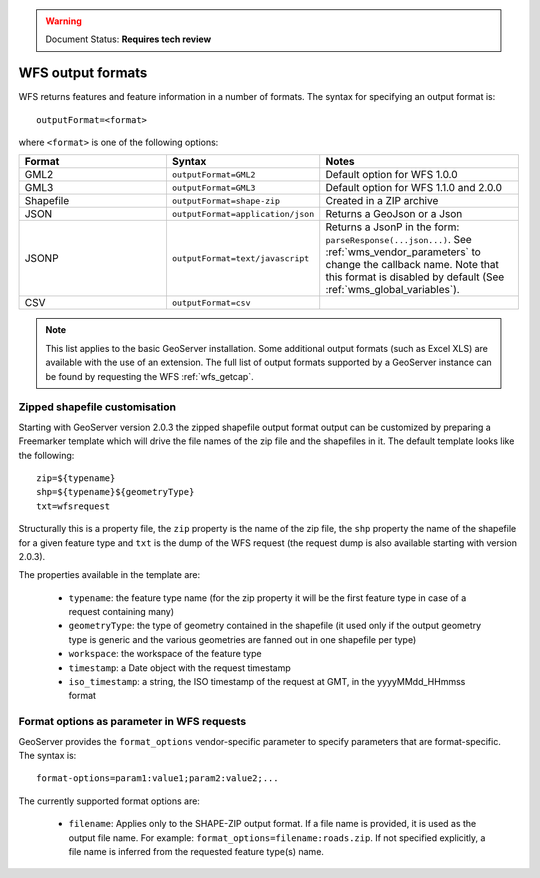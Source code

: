 .. _wfs_output_formats:


.. warning:: Document Status: **Requires tech review**

WFS output formats
==================

WFS returns features and feature information in a number of formats. The syntax for specifying an output format is::

   outputFormat=<format>

where ``<format>`` is one of the following options:

.. list-table::
   :widths: 30 30 40
   
   * - **Format**
     - **Syntax**
     - **Notes**
   * - GML2
     - ``outputFormat=GML2``
     - Default option for WFS 1.0.0
   * - GML3
     - ``outputFormat=GML3``
     - Default option for WFS 1.1.0 and 2.0.0
   * - Shapefile
     - ``outputFormat=shape-zip``
     - Created in a ZIP archive
   * - JSON
     - ``outputFormat=application/json``
     - Returns a GeoJson or a Json
   * - JSONP
     - ``outputFormat=text/javascript``
     - Returns a JsonP in the form: ``parseResponse(...json...)``. See :ref:`wms_vendor_parameters` to change the callback name. Note that this format is disabled by default (See :ref:`wms_global_variables`).
   * - CSV
     - ``outputFormat=csv``
     - 

.. note:: This list applies to the basic GeoServer installation. Some additional output formats (such as Excel XLS) are available with the use of an extension. The full list of output formats supported by a GeoServer instance can be found by requesting the WFS :ref:`wfs_getcap`.
     
     
Zipped shapefile customisation
------------------------------

Starting with GeoServer version 2.0.3 the zipped shapefile output format output can be customized by preparing a Freemarker template which will drive the file names of the zip file and the shapefiles in it. The default template looks like the following:

::

  zip=${typename}
  shp=${typename}${geometryType}
  txt=wfsrequest

Structurally this is a property file, the ``zip`` property is the name of the zip file, the ``shp`` property the name of the shapefile for a given feature type and ``txt`` is the dump of the WFS request (the request dump is also available starting with version 2.0.3).

The properties available in the template are:
  
  * ``typename``: the feature type name (for the zip property it will be the first feature type in case of a request containing many)
  * ``geometryType``: the type of geometry contained in the shapefile (it used only if the output geometry type is generic and the various geometries are fanned out in one shapefile per type)
  * ``workspace``: the workspace of the feature type
  * ``timestamp``: a Date object with the request timestamp
  * ``iso_timestamp``: a string, the ISO timestamp of the request at GMT, in the yyyyMMdd_HHmmss format
  
Format options as parameter in WFS requests
-------------------------------------------

GeoServer provides the ``format_options`` vendor-specific parameter to specify parameters that are format-specific. The syntax is:

::

    format-options=param1:value1;param2:value2;...
	
The currently supported format options are:

  * ``filename``: Applies only to the SHAPE-ZIP output format. If a file name is provided, it is used as the output file name. For example:  ``format_options=filename:roads.zip``. If not specified explicitly, a file name is inferred from the requested feature type(s) name.

